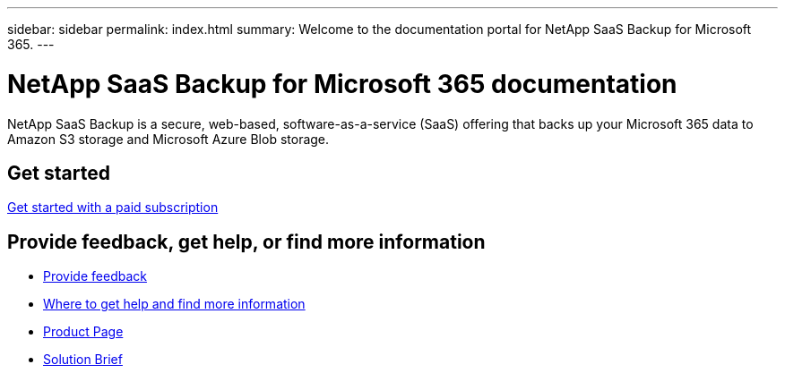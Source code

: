 ---
sidebar: sidebar
permalink: index.html
summary: Welcome to the documentation portal for NetApp SaaS Backup for Microsoft 365.
---

= NetApp SaaS Backup for Microsoft 365 documentation
:hardbreaks:
:nofooter:
:icons: font
:linkattrs:
:imagesdir: ./media/
:keywords: netapp, saas backup, microsoft 365, microsoft office exchange, get started, amazon, azure

NetApp SaaS Backup is a secure, web-based, software-as-a-service (SaaS) offering that backs up your Microsoft 365 data to Amazon S3 storage and Microsoft Azure Blob storage.

== Get started

link:concept_paid_subscription_workflow.html[Get started with a paid subscription]

== Provide feedback, get help, or find more information
* link:task_providing_feedback.html[Provide feedback]
* link:concept_get_help_find_info.html[Where to get help and find more information]
* link:https://cloud.netapp.com/saas-backup[Product Page]
* link:https://www.netapp.com/pdf.html?item=/media/21210-SB-3831-1220-NetApp-SaaS-Backup.pdf[Solution Brief]
